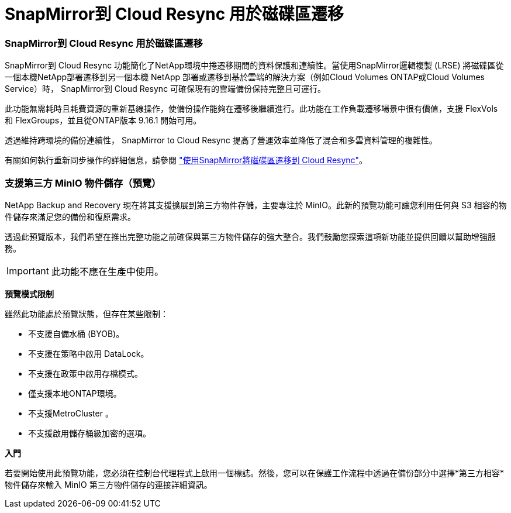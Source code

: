 = SnapMirror到 Cloud Resync 用於磁碟區遷移
:allow-uri-read: 




=== SnapMirror到 Cloud Resync 用於磁碟區遷移

SnapMirror到 Cloud Resync 功能簡化了NetApp環境中捲遷移期間的資料保護和連續性。當使用SnapMirror邏輯複製 (LRSE) 將磁碟區從一個本機NetApp部署遷移到另一個本機 NetApp 部署或遷移到基於雲端的解決方案（例如Cloud Volumes ONTAP或Cloud Volumes Service）時， SnapMirror到 Cloud Resync 可確保現有的雲端備份保持完整且可運行。

此功能無需耗時且耗費資源的重新基線操作，使備份操作能夠在遷移後繼續進行。此功能在工作負載遷移場景中很有價值，支援 FlexVols 和 FlexGroups，並且從ONTAP版本 9.16.1 開始可用。

透過維持跨環境的備份連續性， SnapMirror to Cloud Resync 提高了營運效率並降低了混合和多雲資料管理的複雜性。

有關如何執行重新同步操作的詳細信息，請參閱 https://docs.netapp.com/us-en/data-services-backup-recovery/prev-ontap-migrate-resync.html["使用SnapMirror將磁碟區遷移到 Cloud Resync"]。



=== 支援第三方 MinIO 物件儲存（預覽）

NetApp Backup and Recovery 現在將其支援擴展到第三方物件存儲，主要專注於 MinIO。此新的預覽功能可讓您利用任何與 S3 相容的物件儲存來滿足您的備份和復原需求。

透過此預覽版本，我們希望在推出完整功能之前確保與第三方物件儲存的強大整合。我們鼓勵您探索這項新功能並提供回饋以幫助增強服務。


IMPORTANT: 此功能不應在生產中使用。

*預覽模式限制*

雖然此功能處於預覽狀態，但存在某些限制：

* 不支援自備水桶 (BYOB)。
* 不支援在策略中啟用 DataLock。
* 不支援在政策中啟用存檔模式。
* 僅支援本地ONTAP環境。
* 不支援MetroCluster 。
* 不支援啟用儲存桶級加密的選項。


*入門*

若要開始使用此預覽功能，您必須在控制台代理程式上啟用一個標誌。然後，您可以在保護工作流程中透過在備份部分中選擇*第三方相容*物件儲存來輸入 MinIO 第三方物件儲存的連接詳細資訊。
